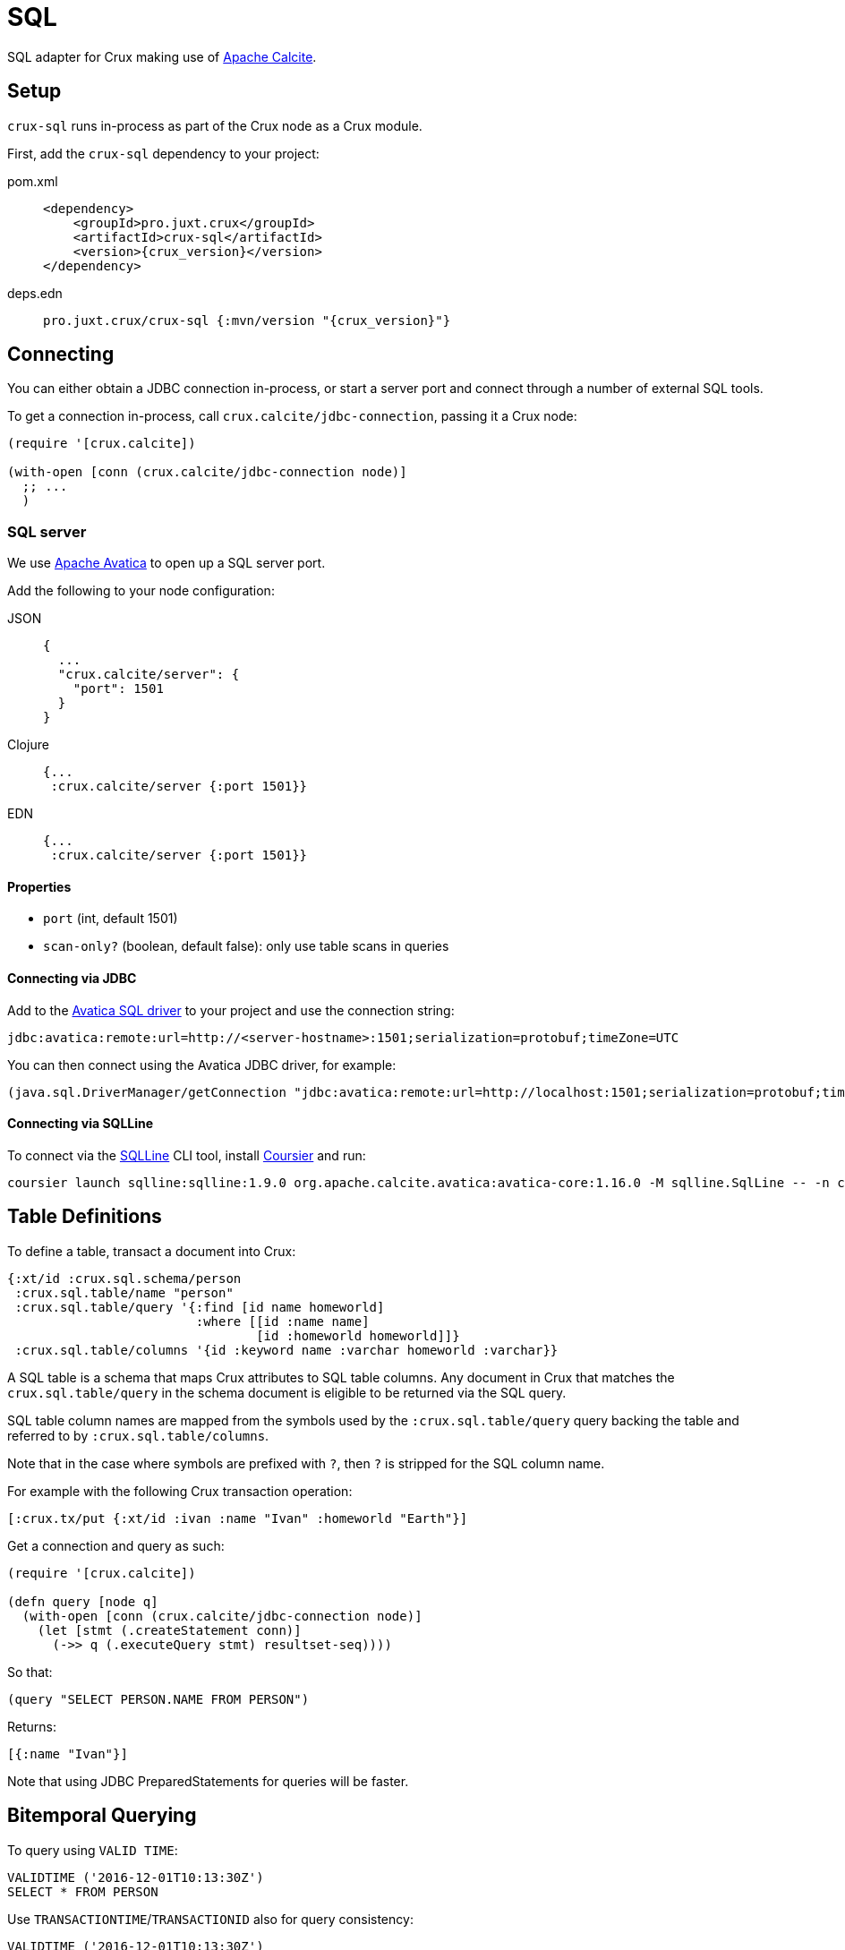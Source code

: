 = SQL

SQL adapter for Crux making use of https://calcite.apache.org/[Apache Calcite].

== Setup

`crux-sql` runs in-process as part of the Crux node as a Crux module.

First, add the `crux-sql` dependency to your project:

[tabs]
====
pom.xml::
+
[source,xml, subs=attributes+]
----
<dependency>
    <groupId>pro.juxt.crux</groupId>
    <artifactId>crux-sql</artifactId>
    <version>{crux_version}</version>
</dependency>
----

deps.edn::
+
[source,clojure, subs=attributes+]
----
pro.juxt.crux/crux-sql {:mvn/version "{crux_version}"}
----
====

== Connecting

You can either obtain a JDBC connection in-process, or start a server port and connect through a number of external SQL tools.

To get a connection in-process, call `crux.calcite/jdbc-connection`, passing it a Crux node:

[source,clojure]
----
(require '[crux.calcite])

(with-open [conn (crux.calcite/jdbc-connection node)]
  ;; ...
  )
----

=== SQL server

We use https://calcite.apache.org/avatica/[Apache Avatica] to open up a SQL server port.

Add the following to your node configuration:

[tabs]
====
JSON::
+
[source,json]
----
{
  ...
  "crux.calcite/server": {
    "port": 1501
  }
}
----

Clojure::
+
[source,clojure]
----
{...
 :crux.calcite/server {:port 1501}}
----

EDN::
+
[source,clojure]
----
{...
 :crux.calcite/server {:port 1501}}
----
====

==== Properties

* `port` (int, default 1501)
* `scan-only?` (boolean, default false): only use table scans in queries

==== Connecting via JDBC

Add to the https://mvnrepository.com/artifact/org.apache.calcite.avatica/avatica-core[Avatica SQL driver] to your project and use the connection string:

[source]
----
jdbc:avatica:remote:url=http://<server-hostname>:1501;serialization=protobuf;timeZone=UTC
----

You can then connect using the Avatica JDBC driver, for example:

[source,clojure]
----
(java.sql.DriverManager/getConnection "jdbc:avatica:remote:url=http://localhost:1501;serialization=protobuf;timeZone=UTC")
----

==== Connecting via SQLLine

To connect via the https://github.com/julianhyde/sqlline[SQLLine] CLI tool, install https://get-coursier.io/docs/cli-installation[Coursier] and run:

[source,bash]
----
coursier launch sqlline:sqlline:1.9.0 org.apache.calcite.avatica:avatica-core:1.16.0 -M sqlline.SqlLine -- -n crux -p crux -u "jdbc:avatica:remote:url=http://localhost:1501;serialization=protobuf;timeZone=UTC" -d org.apache.calcite.avatica.remote.Driver
----

[#table-definitions]
== Table Definitions

To define a table, transact a document into Crux:

``` clojure
{:xt/id :crux.sql.schema/person
 :crux.sql.table/name "person"
 :crux.sql.table/query '{:find [id name homeworld]
                         :where [[id :name name]
                                 [id :homeworld homeworld]]}
 :crux.sql.table/columns '{id :keyword name :varchar homeworld :varchar}}
```

A SQL table is a schema that maps Crux attributes to SQL table columns.
Any document in Crux that matches the `crux.sql.table/query` in the schema document is eligible to be returned via the SQL query.

SQL table column names are mapped from the symbols used by the `:crux.sql.table/query` query backing the table and referred to by `:crux.sql.table/columns`.

Note that in the case where symbols are prefixed with `?`, then `?` is stripped for the SQL column name.

For example with the following Crux transaction operation:

[source,clojure]
----
[:crux.tx/put {:xt/id :ivan :name "Ivan" :homeworld "Earth"}]
----

Get a connection and query as such:

[source,clojure]
----
(require '[crux.calcite])

(defn query [node q]
  (with-open [conn (crux.calcite/jdbc-connection node)]
    (let [stmt (.createStatement conn)]
      (->> q (.executeQuery stmt) resultset-seq))))
----

So that:

[source,clojure]
----
(query "SELECT PERSON.NAME FROM PERSON")
----

Returns:

[source,clojure]
----
[{:name "Ivan"}]
----

Note that using JDBC PreparedStatements for queries will be faster.

[#bitemporal-querying]
== Bitemporal Querying

To query using `VALID TIME`:

[source,sql]
----
VALIDTIME ('2016-12-01T10:13:30Z')
SELECT * FROM PERSON
----

Use `TRANSACTIONTIME`/`TRANSACTIONID` also for query consistency:

[source,sql]
----
VALIDTIME ('2016-12-01T10:13:30Z')
TRANSACTIONTIME ('2016-12-01T10:13:30Z')
TRANSACTIONID (4)
SELECT * FROM PERSON
----

Both `VALIDTIME` and `TRANSACTIONTIME` take an https://clojuredocs.org/clojure.instant/parse-timestamp[RFC 3339-like] timestamp string, which is compatible with https://en.wikipedia.org/wiki/ISO_8601[ISO-8601].

Examples of RFC 3339-like supported syntax:

[source,sql]
----
VALIDTIME ('2016-12-01')
----

[source,sql]
----
VALIDTIME ('2016')
----

[#column-types]
== Column Types

We support a subset of https://docs.oracle.com/javase/8/docs/api/java/sql/Types.html[`java.sql.Types`]:

* `:bigint`
* `:boolean`
* `:double`
* `:decimal
* `:float`
* `:timestamp`
* `:varchar`
* `:keyword`
* `:uuid`

Note that `bigint` maps to `Long`.

Keyword value are returned as Strings in results.
If you need to filter against a keyword column, then you can use the `KEYWORD` SQL function, for example:

[source,clojure]
----
SELECT ID,NAME FROM PERSON WHERE ID = KEYWORD('human/ivan')
----

Same for UUID:

[source,clojure]
----
SELECT NAME FROM PERSON WHERE AUUID = UUID('e7ae4200-d619-4c20-9d64-87d1f90d0fd2')
----

Note that currently we do not support UUIDs and Keywords being set inside of prepared statements.

[#current-limitations]
== Current Limitations

* We support a range of calculations (ceil, lower, upper, concat), but we do not support all.
* Projections, filters and inner-joins are handled by Crux.
  Left outer joins and aggregations are handled by Calcite in memory.
